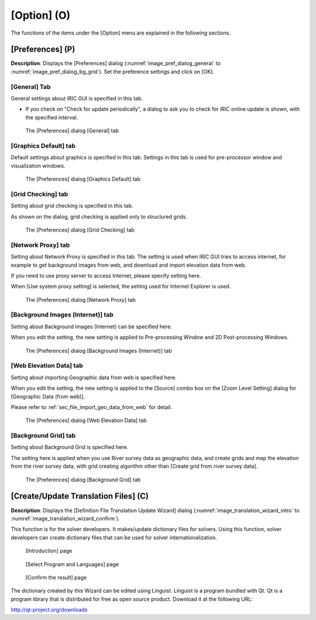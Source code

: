 [Option] (O)
==============

The functions of the items under the [Option] menu are explained in the
following sections.

[Preferences] (P)
-----------------

**Description**: Displays the [Preferences] dialog (:numref:`image_pref_dialog_general`
to :numref:`image_pref_dialog_bg_grid`).
Set the preference settings and click on [OK].

[General] Tab
~~~~~~~~~~~~~~~

General settings about iRIC GUI is specified in this tab.

* If you check on "Check for update periodically", a dialog to ask you
  to check for iRIC online update is shown, with the specified interval.

.. _image_pref_dialog_general:

.. figure:: images/pref_dialog_general.png

   The [Preferences] dialog [General] tab

[Graphics Default] tab
~~~~~~~~~~~~~~~~~~~~~~~~~~~~

Default settings about graphics is specified in this tab.
Settings in this tab is used for pre-processor window and visualization
windows.

.. _image_pref_dialog_graphics_default:

.. figure:: images/pref_dialog_graphics_default.png

   The [Preferences] dialog [Graphics Default] tab

[Grid Checking] tab
~~~~~~~~~~~~~~~~~~~~~~~~~~~~

Setting about grid checking is specified in this tab.

As shown on the dialog, grid checking is applied only to structured grids.

.. _image_pref_dialog_graphics_grid_checking:

.. figure:: images/pref_dialog_grid_checking.png

   The [Preferences] dialog [Grid Checking] tab

[Network Proxy] tab
~~~~~~~~~~~~~~~~~~~~~~~~~~~~

Setting about Network Proxy is specified in this tab. The setting is
used when iRIC GUI tries to access internet, for example to get
background images from web, and download and import elevation data
from web.

If you need to use proxy server to access Internet, please specify
setting here.

When [Use system proxy setting] is selected, the setting used for
Internet Explorer is used.

.. _image_pref_dialog_proxy:

.. figure:: images/pref_dialog_proxy.png

   The [Preferences] dialog [Network Proxy] tab

[Background Images (Internet)] tab
~~~~~~~~~~~~~~~~~~~~~~~~~~~~~~~~~~~~~

Setting about Background Images (Internet) can be specified here.

When you edit the setting, the new setting is applied to Pre-processing
Window and 2D Post-processing Windows.

.. _image_pref_dialog_bg_image:

.. figure:: images/pref_dialog_bg_image.png

   The [Preferences] dialog [Background Images (Internet)] tab

[Web Elevation Data] tab
~~~~~~~~~~~~~~~~~~~~~~~~~~~~

Setting about importing Geographic data from web is specified here.

When you edit the setting, the new setting is applied to the
[Source] combo box on the [Zoom Level Setting] dialog for
[Geographic Data (from web)].

Please refer to :ref:`sec_file_import_geo_data_from_web` for detail.

.. _pref_dialog_web_elevation:

.. figure:: images/pref_dialog_web_elevation.png

   The [Preferences] dialog [Web Elevation Data] tab

[Background Grid] tab
~~~~~~~~~~~~~~~~~~~~~~~~~~~~

Setting about Background Grid is specified here.

The setting here is applied when you use River survey data as geographic data,
and create grids and map the elevation from the river survey data,
with grid creating algorithm other than [Create grid from river survey data].

.. _image_pref_dialog_bg_grid:

.. figure:: images/pref_dialog_bg_grid.png

   The [Preferences] dialog [Background Grid] tab

[Create/Update Translation Files] (C)
-------------------------------------

**Description**: Displays the [Definition File Translation Update Wizard]
dialog (:numref:`image_translation_wizard_intro` to
:numref:`image_translation_wizard_confirm`).

This function is for the solver developers. It makes/update dictionary
files for solvers. Using this function, solver developers can create
dictionary files that can be used for solver internationalization.

.. _image_translation_wizard_intro:

.. figure:: images/translation_wizard_intro.png

   [Introduction] page

.. _image_translation_wizard_select:

.. figure:: images/translation_wizard_select.png

   [Select Program and Languages] page

.. _image_translation_wizard_confirm:

.. figure:: images/translation_wizard_confirm.png

   [Confirm the result] page

The dictionary created by this Wizard can be edited using Linguist.
Linguist is a program bundled with Qt. Qt is a program library that is
distributed for free as open source product. Download it at the
following URL:

http://qt-project.org/downloads
